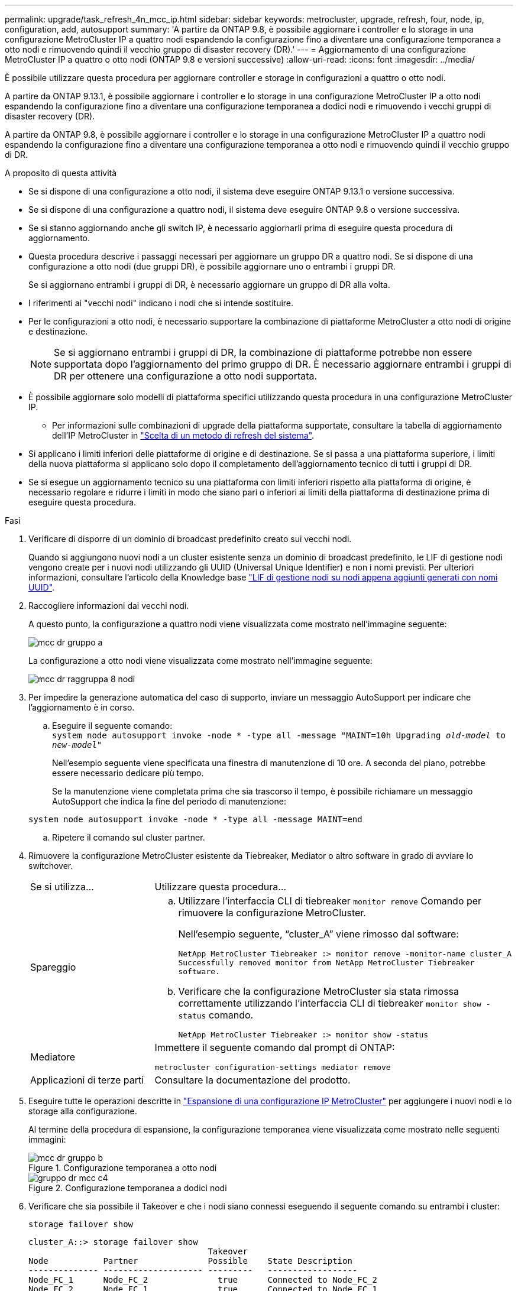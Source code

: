 ---
permalink: upgrade/task_refresh_4n_mcc_ip.html 
sidebar: sidebar 
keywords: metrocluster, upgrade, refresh, four, node, ip, configuration, add, autosupport 
summary: 'A partire da ONTAP 9.8, è possibile aggiornare i controller e lo storage in una configurazione MetroCluster IP a quattro nodi espandendo la configurazione fino a diventare una configurazione temporanea a otto nodi e rimuovendo quindi il vecchio gruppo di disaster recovery (DR).' 
---
= Aggiornamento di una configurazione MetroCluster IP a quattro o otto nodi (ONTAP 9.8 e versioni successive)
:allow-uri-read: 
:icons: font
:imagesdir: ../media/


[role="lead"]
È possibile utilizzare questa procedura per aggiornare controller e storage in configurazioni a quattro o otto nodi.

A partire da ONTAP 9.13.1, è possibile aggiornare i controller e lo storage in una configurazione MetroCluster IP a otto nodi espandendo la configurazione fino a diventare una configurazione temporanea a dodici nodi e rimuovendo i vecchi gruppi di disaster recovery (DR).

A partire da ONTAP 9.8, è possibile aggiornare i controller e lo storage in una configurazione MetroCluster IP a quattro nodi espandendo la configurazione fino a diventare una configurazione temporanea a otto nodi e rimuovendo quindi il vecchio gruppo di DR.

.A proposito di questa attività
* Se si dispone di una configurazione a otto nodi, il sistema deve eseguire ONTAP 9.13.1 o versione successiva.
* Se si dispone di una configurazione a quattro nodi, il sistema deve eseguire ONTAP 9.8 o versione successiva.
* Se si stanno aggiornando anche gli switch IP, è necessario aggiornarli prima di eseguire questa procedura di aggiornamento.
* Questa procedura descrive i passaggi necessari per aggiornare un gruppo DR a quattro nodi. Se si dispone di una configurazione a otto nodi (due gruppi DR), è possibile aggiornare uno o entrambi i gruppi DR.
+
Se si aggiornano entrambi i gruppi di DR, è necessario aggiornare un gruppo di DR alla volta.

* I riferimenti ai "vecchi nodi" indicano i nodi che si intende sostituire.
* Per le configurazioni a otto nodi, è necessario supportare la combinazione di piattaforme MetroCluster a otto nodi di origine e destinazione.
+

NOTE: Se si aggiornano entrambi i gruppi di DR, la combinazione di piattaforme potrebbe non essere supportata dopo l'aggiornamento del primo gruppo di DR. È necessario aggiornare entrambi i gruppi di DR per ottenere una configurazione a otto nodi supportata.

* È possibile aggiornare solo modelli di piattaforma specifici utilizzando questa procedura in una configurazione MetroCluster IP.
+
** Per informazioni sulle combinazioni di upgrade della piattaforma supportate, consultare la tabella di aggiornamento dell'IP MetroCluster in link:../upgrade/concept_choosing_tech_refresh_mcc.html#supported-metrocluster-ip-tech-refresh-combinations["Scelta di un metodo di refresh del sistema"].


* Si applicano i limiti inferiori delle piattaforme di origine e di destinazione. Se si passa a una piattaforma superiore, i limiti della nuova piattaforma si applicano solo dopo il completamento dell'aggiornamento tecnico di tutti i gruppi di DR.
* Se si esegue un aggiornamento tecnico su una piattaforma con limiti inferiori rispetto alla piattaforma di origine, è necessario regolare e ridurre i limiti in modo che siano pari o inferiori ai limiti della piattaforma di destinazione prima di eseguire questa procedura.


.Fasi
. Verificare di disporre di un dominio di broadcast predefinito creato sui vecchi nodi.
+
Quando si aggiungono nuovi nodi a un cluster esistente senza un dominio di broadcast predefinito, le LIF di gestione nodi vengono create per i nuovi nodi utilizzando gli UUID (Universal Unique Identifier) e non i nomi previsti. Per ulteriori informazioni, consultare l'articolo della Knowledge base https://kb.netapp.com/onprem/ontap/os/Node_management_LIFs_on_newly-added_nodes_generated_with_UUID_names["LIF di gestione nodi su nodi appena aggiunti generati con nomi UUID"^].

. Raccogliere informazioni dai vecchi nodi.
+
A questo punto, la configurazione a quattro nodi viene visualizzata come mostrato nell'immagine seguente:

+
image::../media/mcc_dr_group_a.png[mcc dr gruppo a]

+
La configurazione a otto nodi viene visualizzata come mostrato nell'immagine seguente:

+
image::../media/mcc_dr_groups_8_node.gif[mcc dr raggruppa 8 nodi]

. Per impedire la generazione automatica del caso di supporto, inviare un messaggio AutoSupport per indicare che l'aggiornamento è in corso.
+
.. Eseguire il seguente comando: +
`system node autosupport invoke -node * -type all -message "MAINT=10h Upgrading _old-model_ to _new-model"_`
+
Nell'esempio seguente viene specificata una finestra di manutenzione di 10 ore. A seconda del piano, potrebbe essere necessario dedicare più tempo.

+
Se la manutenzione viene completata prima che sia trascorso il tempo, è possibile richiamare un messaggio AutoSupport che indica la fine del periodo di manutenzione:

+
`system node autosupport invoke -node * -type all -message MAINT=end`

.. Ripetere il comando sul cluster partner.


. Rimuovere la configurazione MetroCluster esistente da Tiebreaker, Mediator o altro software in grado di avviare lo switchover.
+
[cols="2*"]
|===


| Se si utilizza... | Utilizzare questa procedura... 


 a| 
Spareggio
 a| 
.. Utilizzare l'interfaccia CLI di tiebreaker `monitor remove` Comando per rimuovere la configurazione MetroCluster.
+
Nell'esempio seguente, "`cluster_A`" viene rimosso dal software:

+
[listing]
----

NetApp MetroCluster Tiebreaker :> monitor remove -monitor-name cluster_A
Successfully removed monitor from NetApp MetroCluster Tiebreaker
software.
----
.. Verificare che la configurazione MetroCluster sia stata rimossa correttamente utilizzando l'interfaccia CLI di tiebreaker `monitor show -status` comando.
+
[listing]
----

NetApp MetroCluster Tiebreaker :> monitor show -status
----




 a| 
Mediatore
 a| 
Immettere il seguente comando dal prompt di ONTAP:

`metrocluster configuration-settings mediator remove`



 a| 
Applicazioni di terze parti
 a| 
Consultare la documentazione del prodotto.

|===
. Eseguire tutte le operazioni descritte in link:../upgrade/task_expand_a_four_node_mcc_ip_configuration.html["Espansione di una configurazione IP MetroCluster"] per aggiungere i nuovi nodi e lo storage alla configurazione.
+
Al termine della procedura di espansione, la configurazione temporanea viene visualizzata come mostrato nelle seguenti immagini:

+
.Configurazione temporanea a otto nodi
image::../media/mcc_dr_group_b.png[mcc dr gruppo b]

+
.Configurazione temporanea a dodici nodi
image::../media/mcc_dr_group_c4.png[gruppo dr mcc c4]

. Verificare che sia possibile il Takeover e che i nodi siano connessi eseguendo il seguente comando su entrambi i cluster:
+
`storage failover show`

+
[listing]
----
cluster_A::> storage failover show
                                    Takeover
Node           Partner              Possible    State Description
-------------- -------------------- ---------   ------------------
Node_FC_1      Node_FC_2              true      Connected to Node_FC_2
Node_FC_2      Node_FC_1              true      Connected to Node_FC_1
Node_IP_1      Node_IP_2              true      Connected to Node_IP_2
Node_IP_2      Node_IP_1              true      Connected to Node_IP_1
----
. Spostare i volumi CRS.
+
Eseguire le operazioni descritte in link:../maintain/task_move_a_metadata_volume_in_mcc_configurations.html["Spostamento di un volume di metadati nelle configurazioni MetroCluster"].

. Spostare i dati dai vecchi nodi ai nuovi nodi seguendo le procedure descritte in link:https://docs.netapp.com/us-en/ontap-systems-upgrade/index.html["Documentazione sull'upgrade dei sistemi AFF e FAS"^]
+
.. Eseguire tutte le operazioni descritte in http://docs.netapp.com/platstor/topic/com.netapp.doc.hw-upgrade-controller/GUID-AFE432F6-60AD-4A79-86C0-C7D12957FA63.html["Creazione di un aggregato e spostamento dei volumi nei nuovi nodi"^].
+

NOTE: È possibile scegliere di eseguire il mirroring dell'aggregato quando o dopo la sua creazione.

.. Eseguire tutte le operazioni descritte in http://docs.netapp.com/platstor/topic/com.netapp.doc.hw-upgrade-controller/GUID-95CA9262-327D-431D-81AA-C73DEFF3DEE2.html["Spostamento di LIF di dati non SAN e LIF di gestione del cluster nei nuovi nodi"].


. Modificare l'indirizzo IP per il peer del cluster dei nodi in transizione per ciascun cluster:
+
.. Identificare il peer cluster_A utilizzando `cluster peer show` comando:
+
[listing]
----
cluster_A::> cluster peer show
Peer Cluster Name         Cluster Serial Number Availability   Authentication
------------------------- --------------------- -------------- --------------
cluster_B         1-80-000011           Unavailable    absent
----
+
... Modificare l'indirizzo IP del peer cluster_A:
+
`cluster peer modify -cluster cluster_A -peer-addrs node_A_3_IP -address-family ipv4`



.. Identificare il peer cluster_B utilizzando `cluster peer show` comando:
+
[listing]
----
cluster_B::> cluster peer show
Peer Cluster Name         Cluster Serial Number Availability   Authentication
------------------------- --------------------- -------------- --------------
cluster_A         1-80-000011           Unavailable    absent
----
+
... Modificare l'indirizzo IP del peer cluster_B:
+
`cluster peer modify -cluster cluster_B -peer-addrs node_B_3_IP -address-family ipv4`



.. Verificare che l'indirizzo IP del peer del cluster sia aggiornato per ciascun cluster:
+
... Verificare che l'indirizzo IP sia aggiornato per ciascun cluster utilizzando `cluster peer show -instance` comando.
+
Il `Remote Intercluster Addresses` Nei seguenti esempi viene visualizzato l'indirizzo IP aggiornato.

+
Esempio per cluster_A:

+
[listing]
----
cluster_A::> cluster peer show -instance

Peer Cluster Name: cluster_B
           Remote Intercluster Addresses: 172.21.178.204, 172.21.178.212
      Availability of the Remote Cluster: Available
                     Remote Cluster Name: cluster_B
                     Active IP Addresses: 172.21.178.212, 172.21.178.204
                   Cluster Serial Number: 1-80-000011
                    Remote Cluster Nodes: node_B_3-IP,
                                          node_B_4-IP
                   Remote Cluster Health: true
                 Unreachable Local Nodes: -
          Address Family of Relationship: ipv4
    Authentication Status Administrative: use-authentication
       Authentication Status Operational: ok
                        Last Update Time: 4/20/2023 18:23:53
            IPspace for the Relationship: Default
Proposed Setting for Encryption of Inter-Cluster Communication: -
Encryption Protocol For Inter-Cluster Communication: tls-psk
  Algorithm By Which the PSK Was Derived: jpake

cluster_A::>

----
+
Esempio per cluster_B.

+
[listing]
----
cluster_B::> cluster peer show -instance

                       Peer Cluster Name: cluster_A
           Remote Intercluster Addresses: 172.21.178.188, 172.21.178.196 <<<<<<<< Should reflect the modified address
      Availability of the Remote Cluster: Available
                     Remote Cluster Name: cluster_A
                     Active IP Addresses: 172.21.178.196, 172.21.178.188
                   Cluster Serial Number: 1-80-000011
                    Remote Cluster Nodes: node_A_3-IP,
                                          node_A_4-IP
                   Remote Cluster Health: true
                 Unreachable Local Nodes: -
          Address Family of Relationship: ipv4
    Authentication Status Administrative: use-authentication
       Authentication Status Operational: ok
                        Last Update Time: 4/20/2023 18:23:53
            IPspace for the Relationship: Default
Proposed Setting for Encryption of Inter-Cluster Communication: -
Encryption Protocol For Inter-Cluster Communication: tls-psk
  Algorithm By Which the PSK Was Derived: jpake

cluster_B::>
----




. Seguire la procedura descritta in link:concept_removing_a_disaster_recovery_group.html["Rimozione di un gruppo di disaster recovery"] Per rimuovere il vecchio gruppo DR.
. Se si desidera aggiornare entrambi i gruppi di DR in una configurazione a otto nodi, è necessario ripetere l'intera procedura per ciascun gruppo di DR.
+
Dopo aver rimosso il vecchio gruppo DR, la configurazione viene visualizzata come mostrato nelle seguenti immagini:

+
.Configurazione a quattro nodi
image::../media/mcc_dr_group_d.png[gruppo dr mcc d]

+
.Configurazione a otto nodi
image::../media/mcc_dr_group_c5.png[gruppo dr mcc c5]

. Confermare la modalità operativa della configurazione MetroCluster ed eseguire un controllo MetroCluster.
+
.. Verificare la configurazione MetroCluster e che la modalità operativa sia normale:
+
`metrocluster show`

.. Verificare che siano visualizzati tutti i nodi previsti:
+
`metrocluster node show`

.. Immettere il seguente comando:
+
`metrocluster check run`

.. Visualizzare i risultati del controllo MetroCluster:
+
`metrocluster check show`



. Ripristinare il monitoraggio, se necessario, utilizzando la procedura per la configurazione.
+
[cols="2*"]
|===


| Se si utilizza... | Utilizzare questa procedura 


 a| 
Spareggio
 a| 
link:../tiebreaker/concept_configuring_the_tiebreaker_software.html#adding-metrocluster-configurations["Aggiunta di configurazioni MetroCluster"] Nella sezione _Installazione e configurazione di MetroCluster Tiebreaker_.



 a| 
Mediatore
 a| 
link:https://docs.netapp.com/us-en/ontap-metrocluster/install-ip/concept_mediator_requirements.html["Configurazione del servizio ONTAP Mediator da una configurazione IP MetroCluster"] In _Installazione e configurazione IP MetroCluster_.



 a| 
Applicazioni di terze parti
 a| 
Consultare la documentazione del prodotto.

|===
. Per riprendere la generazione automatica del caso di supporto, inviare un messaggio AutoSupport per indicare che la manutenzione è stata completata.
+
.. Immettere il seguente comando:
+
`system node autosupport invoke -node * -type all -message MAINT=end`

.. Ripetere il comando sul cluster partner.



